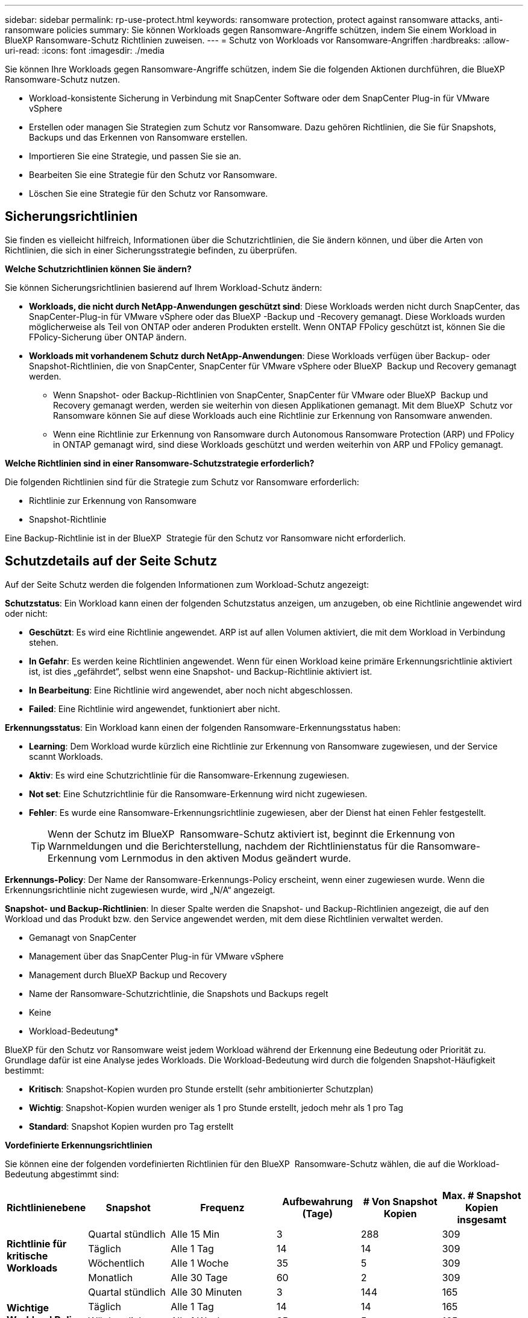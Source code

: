 ---
sidebar: sidebar 
permalink: rp-use-protect.html 
keywords: ransomware protection, protect against ransomware attacks, anti-ransomware policies 
summary: Sie können Workloads gegen Ransomware-Angriffe schützen, indem Sie einem Workload in BlueXP Ransomware-Schutz Richtlinien zuweisen. 
---
= Schutz von Workloads vor Ransomware-Angriffen
:hardbreaks:
:allow-uri-read: 
:icons: font
:imagesdir: ./media


[role="lead"]
Sie können Ihre Workloads gegen Ransomware-Angriffe schützen, indem Sie die folgenden Aktionen durchführen, die BlueXP Ransomware-Schutz nutzen.

* Workload-konsistente Sicherung in Verbindung mit SnapCenter Software oder dem SnapCenter Plug-in für VMware vSphere
* Erstellen oder managen Sie Strategien zum Schutz vor Ransomware. Dazu gehören Richtlinien, die Sie für Snapshots, Backups und das Erkennen von Ransomware erstellen.
* Importieren Sie eine Strategie, und passen Sie sie an.
* Bearbeiten Sie eine Strategie für den Schutz vor Ransomware.
* Löschen Sie eine Strategie für den Schutz vor Ransomware.




== Sicherungsrichtlinien

Sie finden es vielleicht hilfreich, Informationen über die Schutzrichtlinien, die Sie ändern können, und über die Arten von Richtlinien, die sich in einer Sicherungsstrategie befinden, zu überprüfen.

*Welche Schutzrichtlinien können Sie ändern?*

Sie können Sicherungsrichtlinien basierend auf Ihrem Workload-Schutz ändern:

* *Workloads, die nicht durch NetApp-Anwendungen geschützt sind*: Diese Workloads werden nicht durch SnapCenter, das SnapCenter-Plug-in für VMware vSphere oder das BlueXP -Backup und -Recovery gemanagt. Diese Workloads wurden möglicherweise als Teil von ONTAP oder anderen Produkten erstellt. Wenn ONTAP FPolicy geschützt ist, können Sie die FPolicy-Sicherung über ONTAP ändern.
* *Workloads mit vorhandenem Schutz durch NetApp-Anwendungen*: Diese Workloads verfügen über Backup- oder Snapshot-Richtlinien, die von SnapCenter, SnapCenter für VMware vSphere oder BlueXP  Backup und Recovery gemanagt werden.
+
** Wenn Snapshot- oder Backup-Richtlinien von SnapCenter, SnapCenter für VMware oder BlueXP  Backup und Recovery gemanagt werden, werden sie weiterhin von diesen Applikationen gemanagt. Mit dem BlueXP  Schutz vor Ransomware können Sie auf diese Workloads auch eine Richtlinie zur Erkennung von Ransomware anwenden.
** Wenn eine Richtlinie zur Erkennung von Ransomware durch Autonomous Ransomware Protection (ARP) und FPolicy in ONTAP gemanagt wird, sind diese Workloads geschützt und werden weiterhin von ARP und FPolicy gemanagt.




*Welche Richtlinien sind in einer Ransomware-Schutzstrategie erforderlich?*

Die folgenden Richtlinien sind für die Strategie zum Schutz vor Ransomware erforderlich:

* Richtlinie zur Erkennung von Ransomware
* Snapshot-Richtlinie


Eine Backup-Richtlinie ist in der BlueXP  Strategie für den Schutz vor Ransomware nicht erforderlich.



== Schutzdetails auf der Seite Schutz

Auf der Seite Schutz werden die folgenden Informationen zum Workload-Schutz angezeigt:

*Schutzstatus*: Ein Workload kann einen der folgenden Schutzstatus anzeigen, um anzugeben, ob eine Richtlinie angewendet wird oder nicht:

* *Geschützt*: Es wird eine Richtlinie angewendet. ARP ist auf allen Volumen aktiviert, die mit dem Workload in Verbindung stehen.
* *In Gefahr*: Es werden keine Richtlinien angewendet. Wenn für einen Workload keine primäre Erkennungsrichtlinie aktiviert ist, ist dies „gefährdet“, selbst wenn eine Snapshot- und Backup-Richtlinie aktiviert ist.
* *In Bearbeitung*: Eine Richtlinie wird angewendet, aber noch nicht abgeschlossen.
* *Failed*: Eine Richtlinie wird angewendet, funktioniert aber nicht.


*Erkennungsstatus*: Ein Workload kann einen der folgenden Ransomware-Erkennungsstatus haben:

* *Learning*: Dem Workload wurde kürzlich eine Richtlinie zur Erkennung von Ransomware zugewiesen, und der Service scannt Workloads.
* *Aktiv*: Es wird eine Schutzrichtlinie für die Ransomware-Erkennung zugewiesen.
* *Not set*: Eine Schutzrichtlinie für die Ransomware-Erkennung wird nicht zugewiesen.
* *Fehler*: Es wurde eine Ransomware-Erkennungsrichtlinie zugewiesen, aber der Dienst hat einen Fehler festgestellt.
+

TIP: Wenn der Schutz im BlueXP  Ransomware-Schutz aktiviert ist, beginnt die Erkennung von Warnmeldungen und die Berichterstellung, nachdem der Richtlinienstatus für die Ransomware-Erkennung vom Lernmodus in den aktiven Modus geändert wurde.



*Erkennungs-Policy*: Der Name der Ransomware-Erkennungs-Policy erscheint, wenn einer zugewiesen wurde. Wenn die Erkennungsrichtlinie nicht zugewiesen wurde, wird „N/A“ angezeigt.

*Snapshot- und Backup-Richtlinien*: In dieser Spalte werden die Snapshot- und Backup-Richtlinien angezeigt, die auf den Workload und das Produkt bzw. den Service angewendet werden, mit dem diese Richtlinien verwaltet werden.

* Gemanagt von SnapCenter
* Management über das SnapCenter Plug-in für VMware vSphere
* Management durch BlueXP Backup und Recovery
* Name der Ransomware-Schutzrichtlinie, die Snapshots und Backups regelt
* Keine


* Workload-Bedeutung*

BlueXP für den Schutz vor Ransomware weist jedem Workload während der Erkennung eine Bedeutung oder Priorität zu. Grundlage dafür ist eine Analyse jedes Workloads. Die Workload-Bedeutung wird durch die folgenden Snapshot-Häufigkeit bestimmt:

* *Kritisch*: Snapshot-Kopien wurden pro Stunde erstellt (sehr ambitionierter Schutzplan)
* *Wichtig*: Snapshot-Kopien wurden weniger als 1 pro Stunde erstellt, jedoch mehr als 1 pro Tag
* *Standard*: Snapshot Kopien wurden pro Tag erstellt


*Vordefinierte Erkennungsrichtlinien*

Sie können eine der folgenden vordefinierten Richtlinien für den BlueXP  Ransomware-Schutz wählen, die auf die Workload-Bedeutung abgestimmt sind:

[cols="10,15a,20,15,15,15"]
|===
| Richtlinienebene | Snapshot | Frequenz | Aufbewahrung (Tage) | # Von Snapshot Kopien | Max. # Snapshot Kopien insgesamt 


.4+| *Richtlinie für kritische Workloads*  a| 
Quartal stündlich
| Alle 15 Min | 3 | 288 | 309 


| Täglich  a| 
Alle 1 Tag
| 14 | 14 | 309 


| Wöchentlich  a| 
Alle 1 Woche
| 35 | 5 | 309 


| Monatlich  a| 
Alle 30 Tage
| 60 | 2 | 309 


.4+| *Wichtige Workload Policy*  a| 
Quartal stündlich
| Alle 30 Minuten | 3 | 144 | 165 


| Täglich  a| 
Alle 1 Tag
| 14 | 14 | 165 


| Wöchentlich  a| 
Alle 1 Woche
| 35 | 5 | 165 


| Monatlich  a| 
Alle 30 Tage
| 60 | 2 | 165 


.4+| *Richtlinie für Standard-Workloads*  a| 
Quartal stündlich
| Alle 30 Min | 3 | 72 | 93 


| Täglich  a| 
Alle 1 Tag
| 14 | 14 | 93 


| Wöchentlich  a| 
Alle 1 Woche
| 35 | 5 | 93 


| Monatlich  a| 
Alle 30 Tage
| 60 | 2 | 93 
|===


== Ransomware-Schutz bei einem Workload ansehen

Einer der ersten Schritte zum Schutz von Workloads besteht darin, dass Sie Ihre aktuellen Workloads und ihren Sicherungsstatus anzeigen. Es werden die folgenden Workload-Typen angezeigt:

* Applikations-Workloads
* VM-Workloads
* Workloads für Dateifreigabe


.Schritte
. Wählen Sie in der linken Navigationsleiste von BlueXP *Schutz* > *Ransomware-Schutz*.
. Führen Sie einen der folgenden Schritte aus:
+
** Wählen Sie im Fensterbereich Datenschutz im Dashboard die Option *Alle anzeigen* aus.
** Wählen Sie im Menü *Schutz*.
+
image:screen-protection-sc-columns2.png["Schutzseite"]



. Auf dieser Seite können Sie die Schutzdetails für den Workload anzeigen und ändern.



NOTE: Bei Workloads, die bereits über eine Sicherungsrichtlinie mit SnapCenter oder BlueXP Backup- und Recovery-Service verfügen, können Sie die Sicherung nicht bearbeiten. Für diese Workloads ermöglicht BlueXP Ransomware den autonomen Ransomware-Schutz und/oder FPolicy-Schutz, sofern sie in anderen Services bereits aktiviert sind. Erfahren Sie mehr über https://docs.netapp.com/us-en/ontap/anti-ransomware/index.html["Autonomer Schutz Durch Ransomware"^], https://docs.netapp.com/us-en/bluexp-backup-recovery/index.html["BlueXP Backup und Recovery"^]und https://docs.netapp.com/us-en/ontap/nas-audit/two-parts-fpolicy-solution-concept.html["ONTAP FPolicy"^].



== Ändern Sie Workload-Details

Sie können Workload-Details, z. B. den Namen des Workloads, Sicherungsrichtlinien und Storage-Informationen, überprüfen.

Sie können den Namen des Workloads ändern, wenn dieser Workload nicht von SnapCenter oder BlueXP  Backup und Recovery gemanagt wird.

.Schritte von der Seite Schutz
. Wählen Sie im Menü BlueXP Ransomware Protection die Option *Protection* aus.
. Wählen Sie auf der Seite Schutz die Option *actions* image:screenshot_horizontal_more_button.gif["Schaltfläche „Aktionen“"] für den Workload aus, den Sie aktualisieren möchten.
. Wählen Sie im Menü Aktionen die Option *Workload-Name bearbeiten*.
. Geben Sie den neuen Workload-Namen ein.
. Wählen Sie *Speichern*.


.Schritte auf der Seite Workload-Details
. Wählen Sie im Menü BlueXP Ransomware Protection die Option *Protection* aus.
. Wählen Sie auf der Seite Schutz einen Workload aus.
+
image:screen-protection-details3.png["Workload-Details auf der Seite Schutz"]

. Um den Namen eines Workloads zu ändern, klicken Sie neben dem Workload-Namen auf das Symbol *Bleistift* image:button_pencil.png["Bleistift"] und ändern den Namen.
. Um die Richtlinie anzuzeigen, die mit dem Workload verknüpft ist, klicken Sie im Bereich Schutz auf der Seite Workload-Details auf *Richtlinie anzeigen*.
. Um die Ziele für die Workload-Sicherung anzuzeigen, klicken Sie im Bereich Schutz der Seite Workload-Details auf *Backupziel anzeigen*.
+
Eine Liste der konfigurierten Backup-Ziele wird angezeigt.
Weitere Informationen finden Sie unter link:rp-use-settings.html["Konfigurieren Sie die Schutzeinstellungen"].





== Applikations- oder VM-konsistenter Schutz mit SnapCenter

Durch die Aktivierung des Applikations- oder VM-konsistenten Schutzes können Sie Ihre Applikations- oder VM-Workloads konsistent schützen. So wird ein ruhender und konsistenter Zustand erreicht, um zu einem späteren Zeitpunkt bei Bedarf einen potenziellen Datenverlust zu vermeiden.

Bei diesem Prozess wird die Registrierung des SnapCenter Softwareservers für Applikationen oder des SnapCenter Plug-ins für VMware vSphere für VMs mithilfe von Backup und Recovery von BlueXP initiiert.

Nachdem Sie einen Workload-konsistenten Schutz aktiviert haben, können Sie Sicherungsstrategien in BlueXP Ransomware-Schutz managen. Die Datensicherungsstrategie umfasst die Snapshot- und Backup-Richtlinien, die an anderer Stelle gemanagt werden, sowie eine im BlueXP  Ransomware-Schutz gemanagte Richtlinie zur Erkennung von Ransomware.

Weitere Informationen zur Registrierung von SnapCenter oder SnapCenter Plug-in für VMware vSphere mit BlueXP Backup und Recovery finden Sie hier:

* https://docs.netapp.com/us-en/bluexp-backup-recovery/task-register-snapcenter-server.html["Registrieren der SnapCenter-Serversoftware"^]
* https://docs.netapp.com/us-en/bluexp-backup-recovery/task-register-snapCenter-plug-in-for-vmware-vsphere.html["Registrieren Sie das SnapCenter Plug-in für VMware vSphere"^]


.Schritte
. Wählen Sie im Menü BlueXP Ransomware Protection die Option *Dashboard* aus.
. Suchen Sie im Bereich Empfehlungen eine der folgenden Empfehlungen, und wählen Sie *Überprüfen und Beheben* aus:
+
** Registrieren Sie verfügbaren SnapCenter Server mit BlueXP
** Verfügbares SnapCenter Plug-in für VMware vSphere (SCV) mit BlueXP registrieren


. Folgen Sie den Informationen, um den SnapCenter oder SnapCenter Plug-in für VMware vSphere Host mithilfe von BlueXP Backup und Recovery zu registrieren.
. Zurück zum Ransomware-Schutz von BlueXP
. Über den BlueXP Ransomware-Schutz gelangen Sie über das Dashboard und starten den Erdeckungsprozess erneut.
. Wählen Sie bei BlueXP vor Ransomware-Schutz *Schutz* aus, um die Seite Schutz anzuzeigen.
. Überprüfen Sie die Details in der Spalte Snapshot- und Backup-Richtlinien auf der Seite Schutz, um zu sehen, dass die Richtlinien an anderer Stelle gemanagt werden.




== Mit einer Strategie für den Schutz vor Ransomware

Sie können Workloads mit einer Strategie zum Schutz vor Ransomware versehen. Dies hängt davon ab, ob die Snapshot- und Backup-Richtlinien bereits vorhanden sind:

* *Erstellen Sie eine Ransomware-Schutzstrategie, wenn Sie keine Snapshot- oder Backup-Richtlinien haben*. Wenn Snapshot- oder Backup-Richtlinien für den Workload nicht vorhanden sind, können Sie eine Strategie für den Ransomware-Schutz entwickeln. Diese kann die folgenden Richtlinien enthalten, die Sie in BlueXP  Ransomware-Schutz erstellen:
+
** Snapshot-Richtlinie
** Backup-Richtlinie
** Richtlinie zur Erkennung von Ransomware


* *Eine Erkennungsrichtlinie für Workloads erstellen, die bereits Snapshot- und Backup-Richtlinien* haben, die in anderen NetApp Produkten oder Services gemanagt werden. Die Erkennungsrichtlinie ändert nicht die Richtlinien, die in anderen Produkten verwaltet werden.




=== Strategie für Ransomware-Schutz entwickeln (ohne Snapshot- und Backup-Richtlinien)

Wenn Snapshot- oder Backup-Richtlinien für den Workload nicht vorhanden sind, können Sie eine Strategie für den Ransomware-Schutz entwickeln. Diese kann die folgenden Richtlinien enthalten, die Sie in BlueXP  Ransomware-Schutz erstellen:

* Snapshot-Richtlinie
* Backup-Richtlinie
* Richtlinie zur Erkennung von Ransomware


.Schritte, um eine Strategie für den Schutz vor Ransomware zu entwickeln
. Wählen Sie im Menü BlueXP Ransomware Protection die Option *Protection* aus.
. Wählen Sie auf der Seite Schutz die Option *Schutzstrategien verwalten* aus.
+
image:screen-protection-strategy-manage3.png["Seite „Strategie verwalten“"]

. Wählen Sie auf der Seite Ransomware-Schutzstrategien *Hinzufügen* aus.
+
image:screen-protection-strategy-add.png["Seite „Strategie hinzufügen“ mit dem Abschnitt „Snapshot“"]

. Geben Sie einen neuen Strategienamen ein, oder geben Sie einen vorhandenen Namen ein, um ihn zu kopieren. Wenn Sie einen vorhandenen Namen eingeben, wählen Sie den zu kopierenden Namen aus und wählen Sie *Kopieren*.
+

NOTE: Wenn Sie eine vorhandene Strategie kopieren und ändern möchten, hängt der Dienst „_copy“ an den ursprünglichen Namen an. Sie sollten den Namen und mindestens eine Einstellung ändern, um sie eindeutig zu machen.

. Wählen Sie für jedes Element den Pfeil *nach unten*.
+
** *Erkennungspolitik*:
+
*** *Richtlinie*: Wählen Sie eine der vorkonzipierten Erkennungsrichtlinien.
*** *Primäre Erkennung*: Aktivieren Sie die Ransomware-Erkennung, damit der Service potenzielle Ransomware-Angriffe erkennen kann.
*** *Dateierweiterungen blockieren*: Aktivieren Sie diese, damit der Service-Block verdächtige Dateierweiterungen kennt. Der Service erstellt automatische Snapshot-Kopien, wenn die primäre Erkennung aktiviert ist.
+
Wenn Sie die blockierten Dateierweiterungen ändern möchten, bearbeiten Sie sie im System Manager.



** *Snapshot-Richtlinie*:
+
*** *Snapshot Policy Basisname*: Wählen Sie eine Policy aus oder wählen Sie *Create* und geben Sie einen Namen für die Snapshot Policy ein.
*** *Snapshot-Sperrung*: Aktivieren Sie diese Funktion, um die Snapshot-Kopien im Primärspeicher zu sperren, damit sie für einen bestimmten Zeitraum nicht geändert oder gelöscht werden können, selbst wenn ein Ransomware-Angriff seinen Weg zum Backup-Storage-Ziel findet. Dies wird auch _unveränderlicher Storage_ genannt. Dies ermöglicht eine schnellere Wiederherstellung.
+
Wenn ein Snapshot gesperrt ist, wird die Gültigkeitsdauer des Volumes auf die Ablaufzeit der Snapshot-Kopie festgelegt.

+
Snapshot Kopien sind mit ONTAP 9.12.1 und höher gesperrt. Weitere Informationen zu SnapLock finden Sie unter https://docs.netapp.com/us-en/ontap/snaplock/index.html["SnapLock in ONTAP"^].

*** *Snapshot-Zeitpläne*: Wählen Sie Zeitplanoptionen, die Anzahl der zu befolgenden Snapshot-Kopien und wählen Sie aus, um den Zeitplan zu aktivieren.


** *Backup-Richtlinie*:
+
*** *Backup Policy Basisname*: Geben Sie einen neuen Namen ein oder wählen Sie einen vorhandenen Namen.
*** *Backup-Zeitpläne*: Wählen Sie Zeitplanoptionen für sekundären Speicher und aktivieren Sie den Zeitplan.




+

TIP: Um die Backup-Sperrung auf dem sekundären Speicher zu aktivieren, konfigurieren Sie Ihre Backup-Ziele mit der Option *Einstellungen*. Weitere Informationen finden Sie unter link:rp-use-settings.html["Einstellungen konfigurieren"].

. Wählen Sie *Hinzufügen*.




=== Fügen Sie einer Erkennungsrichtlinie zu Workloads hinzu, die bereits über Snapshot- und Backup-Richtlinien verfügen

Mit dem BlueXP  Ransomware-Schutz können Sie Workloads, die bereits über Snapshot- und Backup-Richtlinien verfügen und die in anderen NetApp Produkten oder Services gemanagt werden, eine Richtlinie zur Ransomware-Erkennung zuweisen. Die Erkennungsrichtlinie ändert nicht die Richtlinien, die in anderen Produkten verwaltet werden.

Andere Services, wie BlueXP Backup und Recovery sowie SnapCenter, nutzen zur Steuerung von Workloads folgende Richtlinien:

* Richtlinien für Snapshots
* Richtlinien für die Replizierung auf sekundären Storage
* Richtlinien für Backups in Objekt-Storage


.Schritte
. Wählen Sie im Menü BlueXP Ransomware Protection die Option *Protection* aus.
+
image:screen-protection-strategy-manage3.png["Seite „Strategie verwalten“"]

. Wählen Sie auf der Seite Schutz einen Workload aus, und wählen Sie *Schutz* aus.
+
Auf der Seite Protect werden die Richtlinien angezeigt, die durch SnapCenter Software, SnapCenter für VMware vSphere und BlueXP Backup und Recovery gemanagt werden.

+
Im folgenden Beispiel sind die von SnapCenter gemanagten Richtlinien dargestellt:

+
image:screen-protect-sc-policies.png["Seite „Schutz“ mit SnapCenter-Richtlinien"]

+
Im folgenden Beispiel sind die Richtlinien dargestellt, die durch BlueXP Backup und Recovery gemanagt werden:

+
image:screen-protect-br-policies.png["Seite schützen, die BlueXP Backup- und Recovery-Richtlinien anzeigt"]

. Klicken Sie auf den Pfeil nach unten, um Details zu den an anderer Stelle verwalteten Richtlinien anzuzeigen.
. Um zusätzlich zu den an anderer Stelle gemanagten Snapshot- und Backup-Richtlinien eine Erkennungsrichtlinie anzuwenden, wählen Sie die Erkennungsrichtlinie aus.
. Wählen Sie *Schutz*.
. Überprüfen Sie auf der Seite Schutz die Spalte Erkennungsrichtlinie, um die zugewiesene Erkennungsrichtlinie anzuzeigen. Außerdem wird in der Spalte Snapshot- und Backup-Richtlinien der Name des Produkts oder Service angezeigt, das die Richtlinien verwaltet.




== Weisen Sie eine andere Richtlinie zu

Sie können eine andere Schutzrichtlinie zuweisen, die die aktuelle ersetzt.

.Schritte
. Wählen Sie im Menü BlueXP Ransomware Protection die Option *Protection* aus.
. Wählen Sie auf der Seite Schutz in der Workload-Zeile *Schutz bearbeiten* aus.
. Klicken Sie auf der Seite Richtlinien auf den Abwärtspfeil für die Richtlinie, die Sie zuweisen möchten, um die Details zu überprüfen.
. Wählen Sie die Richtlinie aus, die Sie zuweisen möchten.
. Wählen Sie *protect*, um die Änderung abzuschließen.




== Management von Strategien für den Ransomware-Schutz

Sie können eine Ransomware-Strategie bearbeiten oder löschen.



=== Sehen Sie sich Workloads an, die durch eine Strategie zum Schutz vor Ransomware geschützt sind

Bevor Sie eine Strategie zur Ransomware-Sicherung bearbeiten oder löschen, sollten Sie sichergehen, welche Workloads durch diese Strategie geschützt sind.

Sie können die Workloads in der Liste der Strategien anzeigen oder wenn Sie eine bestimmte Strategie bearbeiten.

.Schritte beim Anzeigen der Strategieliste
. Wählen Sie im Menü BlueXP Ransomware Protection die Option *Protection* aus.
. Wählen Sie auf der Seite Schutz die Option *Ransomware-Schutzstrategien verwalten* aus.
+
Die Ransomware-Schutz Strategien Seite zeigt eine Liste von Strategien.

+
image:screen-protection-strategy-list.png["Ransomware Schutz Strategien Bildschirm mit einer Liste von Strategien"]

. Klicken Sie auf der Seite Ransomware-Schutzstrategien in der Spalte geschützte Workloads neben der Anzahl der geschützten Workloads auf *Ansicht*.


.Schritte beim Bearbeiten einer Strategie
. Wählen Sie im Menü BlueXP Ransomware Protection die Option *Protection* aus.
. Wählen Sie auf der Seite Schutz die Option *Ransomware-Schutzstrategien verwalten* aus.
+
image:screen-protection-strategy-list-edit.png["Ransomware Schutz Strategien Bildschirm, der das Aktionen Menü zeigt"]

. Wählen Sie auf der Seite Strategien managen die image:screenshot_horizontal_more_button.gif["Schaltfläche „Aktionen“"]Option *Aktionen* für die Strategie aus, die Sie ändern möchten.
. Wählen Sie im Menü Aktionen die Option *Bearbeiten*.
+
image:screen-protection-strategy-edit.png["Bearbeiten Sie die Strategieseite für den Ransomware-Schutz"]

. Zeigen Sie die durch diese Strategie geschützten Workloads an, indem Sie neben der Anzahl der Workloads oben auf der Seite *Ansicht* auswählen.




=== Bearbeiten Sie eine Strategie für den Schutz vor Ransomware

Sie können eine Schutzstrategie bearbeiten, indem Sie eine andere vorkonfigurierte Erkennungsrichtlinie auswählen, eine andere Richtlinie auswählen oder eine neue Sicherungsrichtlinie hinzufügen.

.Schritte
. Wählen Sie im Menü BlueXP Ransomware Protection die Option *Protection* aus.
. Wählen Sie auf der Seite Schutz die Option *Ransomware-Schutzstrategien verwalten* aus.
+
image:screen-protection-strategy-list-edit.png["Ransomware Schutz Strategien Bildschirm, der das Aktionen Menü zeigt"]

. Wählen Sie auf der Seite Strategien managen die image:screenshot_horizontal_more_button.gif["Schaltfläche „Aktionen“"]Option *Aktionen* für die Strategie aus, die Sie ändern möchten.
. Wählen Sie im Menü Aktionen die Option *Bearbeiten*.
+
image:screen-protection-strategy-edit.png["Bearbeiten Sie die Strategieseite für den Ransomware-Schutz"]

. Führen Sie einen der folgenden Schritte aus:
+
** Aus einer vorhandenen Strategie kopieren.
** Wählen Sie eine andere Snapshot- oder Sicherungsrichtlinie aus.
** Fügen Sie eine neue Snapshot- oder Backup-Richtlinie hinzu.


. Ändern Sie die Details.
. Wählen Sie *Speichern*, um die Änderung abzuschließen.




=== Löschen Sie eine Strategie für den Schutz vor Ransomware

Sie können eine Sicherungsstrategie löschen, die derzeit keiner Workload zugeordnet ist.

.Schritte
. Wählen Sie im Menü BlueXP Ransomware Protection die Option *Protection* aus.
. Wählen Sie auf der Seite Schutz die Option *Ransomware-Schutzstrategien verwalten* aus.
. Wählen Sie auf der Seite Strategien verwalten die Option *Aktionen* image:screenshot_horizontal_more_button.gif["Schaltfläche „Aktionen“"] für die Strategie aus, die Sie löschen möchten.
. Wählen Sie im Menü Aktionen die Option *Strategie löschen*.

